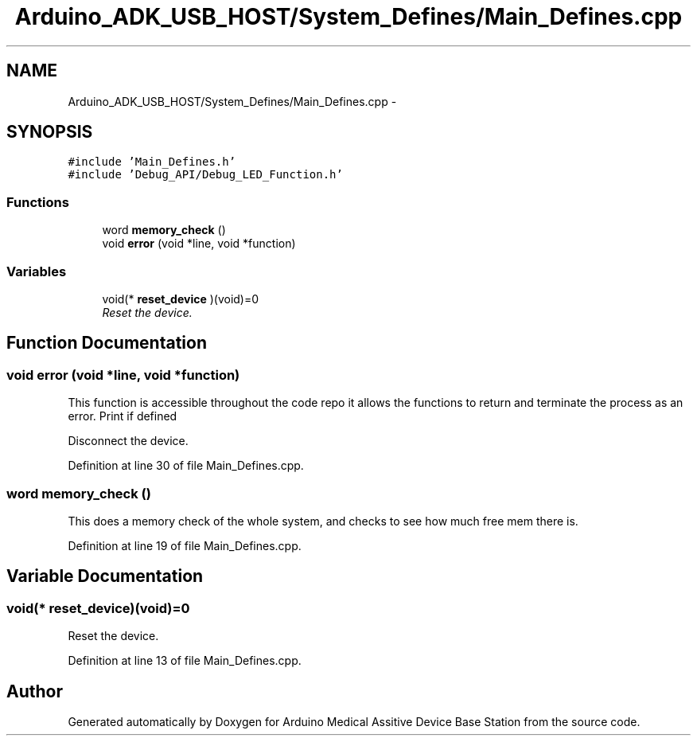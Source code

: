 .TH "Arduino_ADK_USB_HOST/System_Defines/Main_Defines.cpp" 3 "Thu Aug 15 2013" "Version 1.0" "Arduino Medical Assitive Device Base Station" \" -*- nroff -*-
.ad l
.nh
.SH NAME
Arduino_ADK_USB_HOST/System_Defines/Main_Defines.cpp \- 
.SH SYNOPSIS
.br
.PP
\fC#include 'Main_Defines\&.h'\fP
.br
\fC#include 'Debug_API/Debug_LED_Function\&.h'\fP
.br

.SS "Functions"

.in +1c
.ti -1c
.RI "word \fBmemory_check\fP ()"
.br
.ti -1c
.RI "void \fBerror\fP (void *line, void *function)"
.br
.in -1c
.SS "Variables"

.in +1c
.ti -1c
.RI "void(* \fBreset_device\fP )(void)=0"
.br
.RI "\fIReset the device\&. \fP"
.in -1c
.SH "Function Documentation"
.PP 
.SS "void error (void *line, void *function)"
This function is accessible throughout the code repo it allows the functions to return and terminate the process as an error\&. Print if defined
.PP
Disconnect the device\&. 
.PP
Definition at line 30 of file Main_Defines\&.cpp\&.
.SS "word memory_check ()"
This does a memory check of the whole system, and checks to see how much free mem there is\&. 
.PP
Definition at line 19 of file Main_Defines\&.cpp\&.
.SH "Variable Documentation"
.PP 
.SS "void(* reset_device)(void)=0"

.PP
Reset the device\&. 
.PP
Definition at line 13 of file Main_Defines\&.cpp\&.
.SH "Author"
.PP 
Generated automatically by Doxygen for Arduino Medical Assitive Device Base Station from the source code\&.
